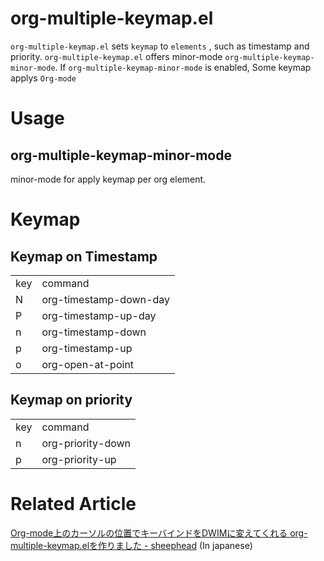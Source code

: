 * org-multiple-keymap.el
   =org-multiple-keymap.el= sets  =keymap= to  =elements= , such as timestamp and priority.
   =org-multiple-keymap.el= offers minor-mode  =org-multiple-keymap-minor-mode=.
   If =org-multiple-keymap-minor-mode= is enabled, Some keymap applys  =Org-mode= 

* Usage

** org-multiple-keymap-minor-mode
   minor-mode for apply keymap per org element.

* Keymap 
  
** Keymap on Timestamp
| key | command                |
| N   | org-timestamp-down-day |
| P   | org-timestamp-up-day   |
| n   | org-timestamp-down     |
| p   | org-timestamp-up       |
| o   | org-open-at-point      |

** Keymap on priority
| key | command           |
| n   | org-priority-down |
| p   | org-priority-up   |


* Related Article
  [[http://sheephead.homelinux.org/2015/03/15/7265/][Org-mode上のカーソルの位置でキーバインドをDWIMに変えてくれる org-multiple-keymap.elを作りました - sheephead]] (In japanese)

